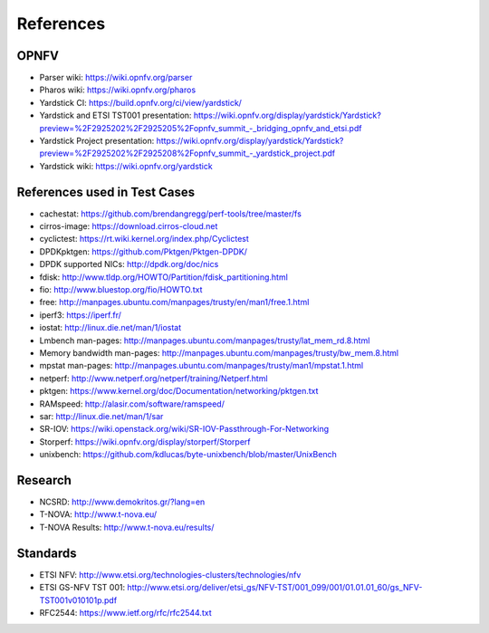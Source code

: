.. This work is licensed under a Creative Commons Attribution 4.0 International
.. License.
.. http://creativecommons.org/licenses/by/4.0
.. (c) OPNFV, Ericsson AB and others.

==========
References
==========


OPNFV
=====

* Parser wiki: https://wiki.opnfv.org/parser
* Pharos wiki: https://wiki.opnfv.org/pharos
* Yardstick CI: https://build.opnfv.org/ci/view/yardstick/
* Yardstick and ETSI TST001 presentation: https://wiki.opnfv.org/display/yardstick/Yardstick?preview=%2F2925202%2F2925205%2Fopnfv_summit_-_bridging_opnfv_and_etsi.pdf
* Yardstick Project presentation: https://wiki.opnfv.org/display/yardstick/Yardstick?preview=%2F2925202%2F2925208%2Fopnfv_summit_-_yardstick_project.pdf
* Yardstick wiki: https://wiki.opnfv.org/yardstick

References used in Test Cases
=============================

* cachestat: https://github.com/brendangregg/perf-tools/tree/master/fs
* cirros-image: https://download.cirros-cloud.net
* cyclictest: https://rt.wiki.kernel.org/index.php/Cyclictest
* DPDKpktgen: https://github.com/Pktgen/Pktgen-DPDK/
* DPDK supported NICs: http://dpdk.org/doc/nics
* fdisk: http://www.tldp.org/HOWTO/Partition/fdisk_partitioning.html
* fio: http://www.bluestop.org/fio/HOWTO.txt
* free: http://manpages.ubuntu.com/manpages/trusty/en/man1/free.1.html
* iperf3: https://iperf.fr/
* iostat: http://linux.die.net/man/1/iostat
* Lmbench man-pages: http://manpages.ubuntu.com/manpages/trusty/lat_mem_rd.8.html
* Memory bandwidth man-pages: http://manpages.ubuntu.com/manpages/trusty/bw_mem.8.html
* mpstat man-pages: http://manpages.ubuntu.com/manpages/trusty/man1/mpstat.1.html
* netperf: http://www.netperf.org/netperf/training/Netperf.html
* pktgen: https://www.kernel.org/doc/Documentation/networking/pktgen.txt
* RAMspeed: http://alasir.com/software/ramspeed/
* sar: http://linux.die.net/man/1/sar
* SR-IOV: https://wiki.openstack.org/wiki/SR-IOV-Passthrough-For-Networking
* Storperf: https://wiki.opnfv.org/display/storperf/Storperf
* unixbench: https://github.com/kdlucas/byte-unixbench/blob/master/UnixBench


Research
========

* NCSRD: http://www.demokritos.gr/?lang=en
* T-NOVA: http://www.t-nova.eu/
* T-NOVA Results: http://www.t-nova.eu/results/

Standards
=========

* ETSI NFV: http://www.etsi.org/technologies-clusters/technologies/nfv
* ETSI GS-NFV TST 001: http://www.etsi.org/deliver/etsi_gs/NFV-TST/001_099/001/01.01.01_60/gs_NFV-TST001v010101p.pdf
* RFC2544: https://www.ietf.org/rfc/rfc2544.txt

